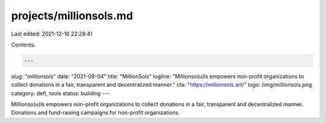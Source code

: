 projects/millionsols.md
=======================

Last edited: 2021-12-16 22:28:41

Contents:

.. code-block:: md

    ---
slug: "millionsols"
date: "2021-09-04"
title: "MillionSols"
logline: "Millionso(u)ls empowers non-profit organizations to collect donations in a fair, transparent and decentralized manner."
cta: "https://millionsols.art/"
logo: /img/millionsols.png
category: defi, tools
status: building
---

Millionso(u)ls empowers non-profit organizations to collect donations in a fair, transparent and decentralized manner.
Donations and fund-raising campaigns for non-profit organizations.


